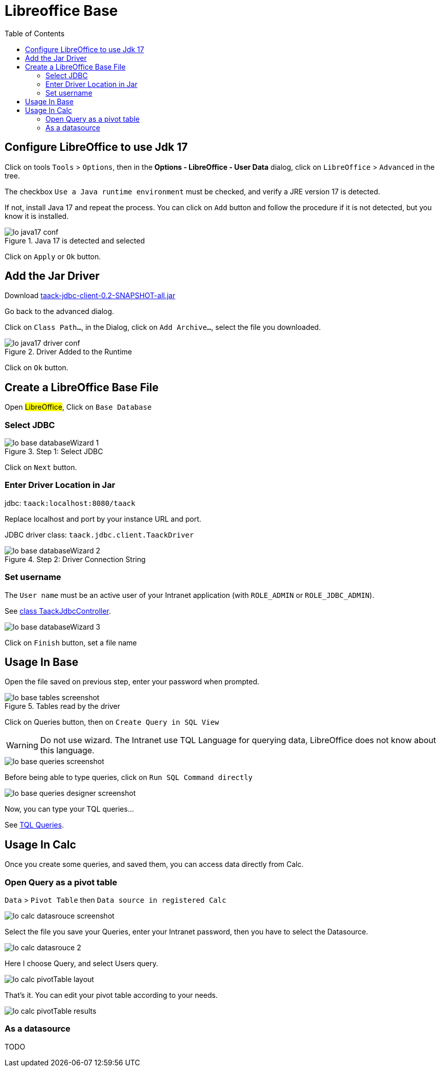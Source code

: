 = Libreoffice Base
:doctype: book
:taack-category: 1|more/JDBC
:source-highlighter: rouge
:toc:

== Configure LibreOffice to use Jdk 17

Click on tools `Tools` > `Options`, then in the *Options - LibreOffice - User Data* dialog, click on `LibreOffice` > `Advanced` in the tree.

The checkbox `Use a Java runtime environment` must be checked, and verify a JRE version 17 is detected.

If not, install Java 17 and repeat the process. You can click on `Add` button and follow the procedure if it is not detected, but you know it is installed.

.Java 17 is detected and selected
image::lo-java17-conf.webp[]

Click on `Apply` or `Ok` button.

== Add the Jar Driver

Download https://github.com/Taack/infra/releases/tag/v0.1[taack-jdbc-client-0.2-SNAPSHOT-all.jar]

Go back to the advanced dialog.

Click on `Class Path...`, in the Dialog, click on `Add Archive...`, select the file you downloaded.

.Driver Added to the Runtime
image::lo-java17-driver-conf.webp[]

Click on `Ok` button.

== Create a LibreOffice Base File

Open #LibreOffice#, Click on `Base Database`

=== Select JDBC

.Step 1: Select JDBC
image::lo-base-databaseWizard-1.webp[]

Click on `Next` button.

=== Enter Driver Location in Jar

jdbc: `taack:localhost:8080/taack`

Replace localhost and port by your instance URL and port.

JDBC driver class: `taack.jdbc.client.TaackDriver`

.Step 2: Driver Connection String
image::lo-base-databaseWizard-2.webp[]

=== Set username

The `User name` must be an active user of your Intranet application (with `ROLE_ADMIN` or `ROLE_JDBC_ADMIN`).

See https://github.com/Taack/infra/blob/main/taack-ui/grails-app/controllers/taack/support/TaackJdbcController.groovy[class TaackJdbcController].

image::lo-base-databaseWizard-3.webp[]

Click on `Finish` button, set a file name

== Usage In Base

Open the file saved on previous step, enter your password when prompted.

.Tables read by the driver
image::lo-base-tables-screenshot.webp[]

Click on Queries button, then on `Create Query in SQL View`

WARNING: Do not use wizard. The Intranet use TQL Language for querying data, LibreOffice does not know about this language.

image::lo-base-queries-screenshot.webp[]

Before being able to type queries, click on `Run SQL Command directly`

image::lo-base-queries-designer-screenshot.webp[]

Now, you can type your TQL queries...

See link:taack-jdbc-driver.adoc#_tql_queries[TQL Queries].

== Usage In Calc

Once you create some queries, and saved them, you can access data directly from Calc.

=== Open Query as a pivot table

`Data` > `Pivot Table` then `Data source in registered Calc`

image::lo-calc-datasrouce-screenshot.webp[]

Select the file you save your Queries, enter your Intranet password, then you have to select the Datasource.

image::lo-calc-datasrouce-2.webp[]

Here I choose Query, and select Users query.

image::lo-calc-pivotTable-layout.webp[]

That's it. You can edit your pivot table according to your needs.

image::lo-calc-pivotTable-results.webp[]

=== As a datasource

TODO